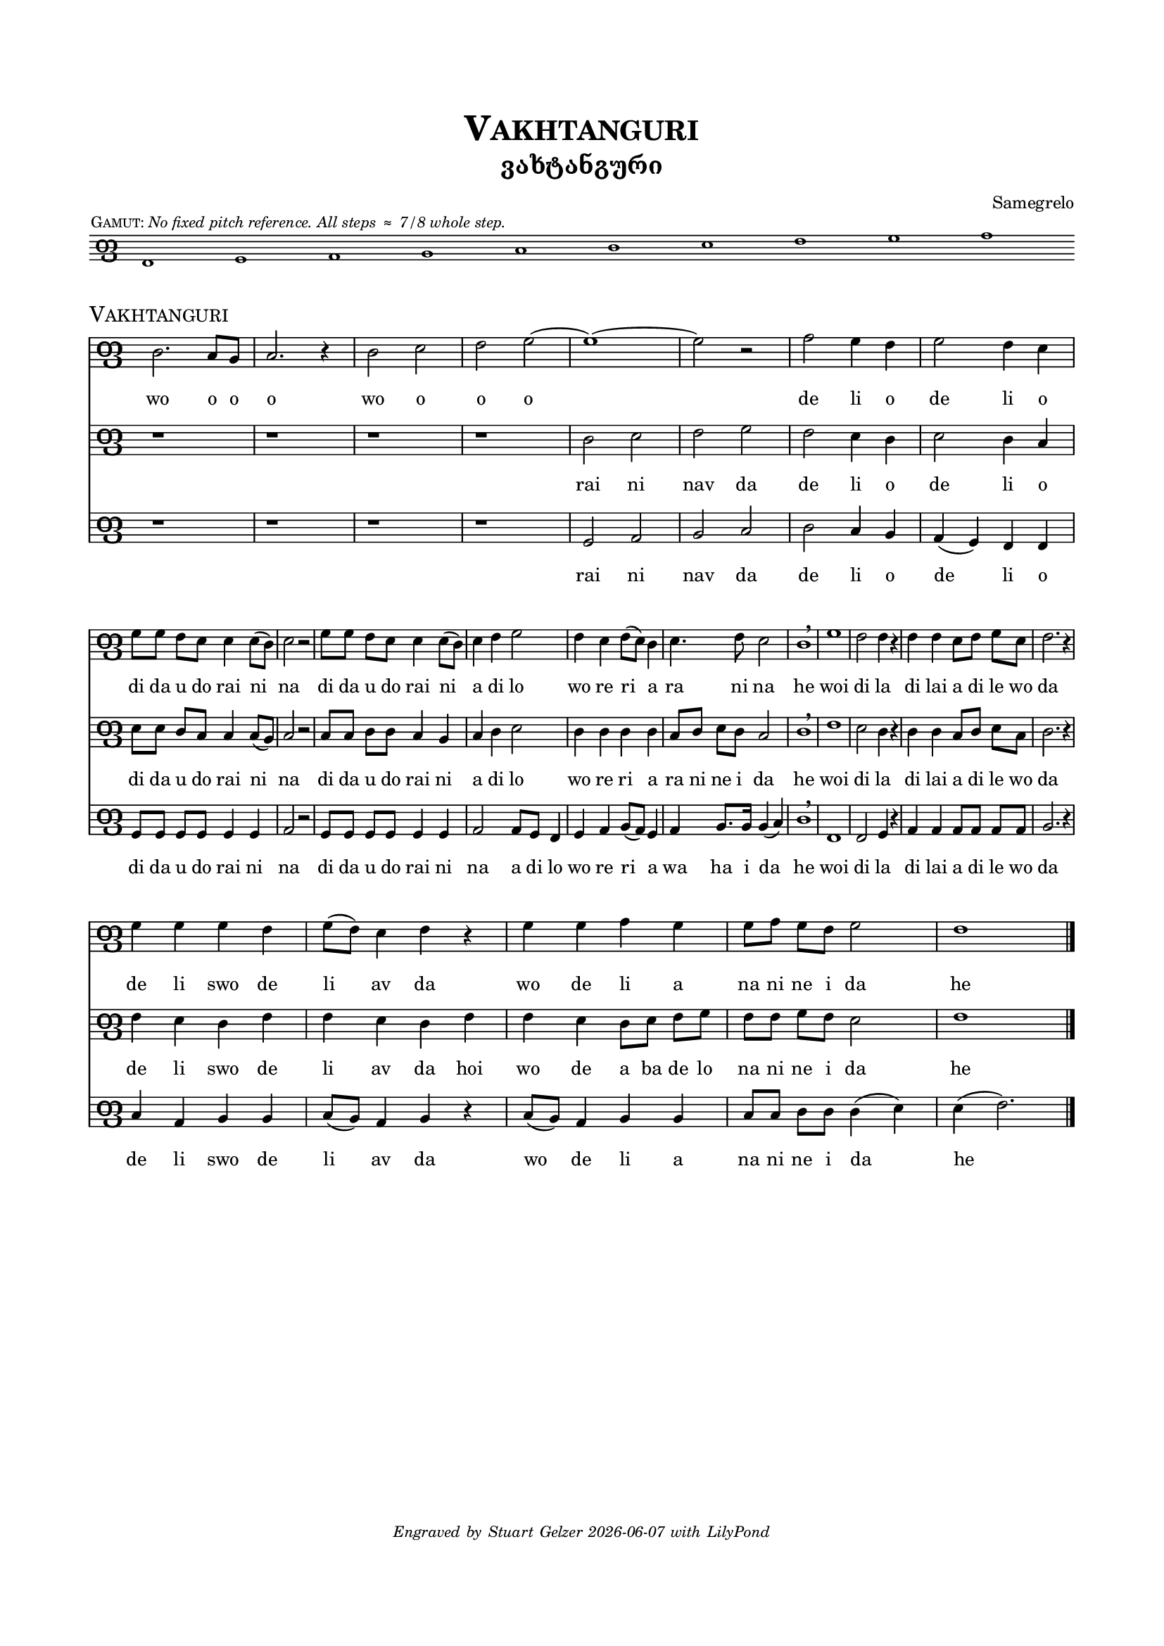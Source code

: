 %
% A template for a three-staff score using Panduri clef, 
% preceded by an optional Panduri clef gamut, 
% WITHOUT use of a separate common file.
%

\version "2.23.4"

\language "english" 


%
% Header values for the piece, including a main title
% defined for later re-use as the piece name in the score header.
%


mainTitle = "Vakhtanguri"

\header {

  title = \markup \smallCaps \mainTitle

  subtitle = "ვახტანგური"

%
% poet prints flush left.
%

%  poet    = \markup \tiny " " 		

%
% composer prints flush right. Or use this line blank as a kluge for spacing.
%

  composer = \markup \tiny "Samegrelo"

%
% piece prints flush left. Use this if NOT printing a gamut.
%

%  piece   = \markup \teeny \italic "No fixed pitch reference. All steps ≈ 7/8 whole step." 

%
% opus prints flush right. But BEWARE -- opus tends to print again with the main score!
%

% opus    = \markup \teeny " "	
  
  }


%
% Common header values for Panduri clef scores.
%

\header {
  tagline = \markup \teeny \italic {
    Engraved by Stuart Gelzer		% Insert the actual author's name if another.
    \simple #(strftime 
              "%Y-%m-%d" 
              (localtime (current-time)))
    with LilyPond 
%    \simple #(lilypond-version)	% Comment out to skip citing the version.
    }
  }	


%
% Common paper values for Panduri clef scores. Possibly redundant to specify. [TWP]
%

\paper {

% "letter" is default for \language english #(set-paper-size "letter")
  
  top-margin                            = .75 \in
  bottom-margin 			= .75 \in
  line-width 				=   7 \in
  system-system-spacing.basic-distance	= #12
  markup-system-spacing.basic-distance	= #3
  score-markup-spacing.basic-distance	= #6
  }


%
% Building the Panduri clef sign itself. 
% It's the Unicode x10E4 ("Georgian letter phar") that matters here; 
% the "Georgia" font in use is for fun. 
% The sizing and Y-offset should scale with the staff size, 
% but we haven't done any serious testing of this.
%

clefPanduri = {
    \override Staff.Clef.stencil   = #ly:text-interface::print
    \override Staff.Clef.text      = \markup \char ##x10E4
    \override Staff.Clef.font-name = #"Georgia"
    \override Staff.Clef.font-size = #7 
    \override Staff.Clef.Y-offset  = #-0.8
    
    \clef tenor % Or treble or bass or whatever...
    
%
% The device for manually centering the score on the staff.
% The location of middle C has to be shifted AFTER the clef is emitted. Not sure why.
%

    \set Voice.middleCPosition = #(+ 1) % Shift the staff for this song.
    
  }


%
% Basic settings for all Panduri clef staff contexts.
%

panduriSettings = \with {
  
% Tweak this as needed for space and layout. Fix lyrics size to match down in "layout."

  \magnifyStaff #3/4

% This beams eighth notes in pairs. Comment out for sets of four.
% For flagged stems, use \autoBeamOff and \autoBeamOn 
% around the desired notes in the score itself.

  beamExceptions = #'()

%
% Hiding the time signature reserves empty space, which looks better. 
%

  \hide Staff.TimeSignature

%
% Use the clef, Luke.
%

  \clefPanduri

  }

%
% This defines the gamut score. 
% 

gamutSettings = \with {

  \panduriSettings
  
% Slightly smaller sized staff for the gamut. Comment out to override.

  \magnifyStaff #5/8
  
  \omit Staff.BarLine

  }

gamutGloss = \markup { 
  \halign #+0.9 { 	% "halign" positions the gloss relative to the first note.
    \teeny \smallCaps "Gamut:"
    \teeny \italic "No fixed pitch reference. All steps ≈ 7/8 whole step."
      }
  }
       
gamutMusic = \relative e {
  
  d1^\gamutGloss e f g a b c d e f	% The gloss is tied to the first note.
  
  }

gamutWords = \lyricmode {

% Different options for the gamut "lyrics" line.
%
% E♭ñ F↑ G A↓ B♭ñ C↑ D E↓ Fñ G↑ A B↓ Cñ D↑ E 	% Archive of inflection characters: ♭ ↓ ñ ↑ ♯
%
% GAN, DON, AN BAN GAN DON An Ban Gan Don an ban gan don an'
%
% "[3" " " " " " " "[2" "[1" " " "3]" " " " " " " "2]" " " " " "1]" % This is for each voice ambitus.
%

  }

%
% Calling the gamut score. You should not need to change anthing here.
%

gamutStaff = \score {
  <<
    \new Staff \with \gamutSettings
     \new Voice = "gamut" \gamutMusic
     \new Lyrics \lyricsto "gamut" \gamutWords
  >>

  \layout {
    indent = #0
    ragged-right = ##f

%
% The following sizes the gamut "lyrics" (if any). Zero is the default size.
%
       
     \context {
      \Lyrics
       \override LyricText #'font-size = #-3
       }
    }
  } % This bracket ends the gamut score. On to the piece itself!


%
% Main score
%


commonSettings = \with {

  \panduriSettings
  
%
% Other settings common to the staff contexts of this piece go here.
%

  }


commonMusic = {

  \time 4/4

%
% Use the following if you want irregular manual bar lines, like in chant.
% Comment out for normal bar lines that follow the time signature above.
%
  
% \set Timing.defaultBarType = ""

% (Bar numbering is controlled down in "layout.")

%
% Other initial music expressions common to the voice contexts of this piece would go here.
%

  }


%
% Individual settings for each part
%

topSettings = \with { 
  \commonSettings
  midiInstrument = "flute"
  }

middleSettings = \with {
  \commonSettings
  midiInstrument = "clarinet"
  }

bassSettings = \with {
  \commonSettings	
  midiInstrument = "oboe"
  }


%
% Music for each part
%

topMusic = \relative a { \commonMusic
  
  b2. a8 g | a2. r4 | b2 c | d e~ e1~ e2 r |
  
  f2 e4 d | e2 d4 c | \break
  
  e8 e d c c4 c8( b) | c2 r | e8 e d c c4 c8( b) | c4 d e2 | 
  
  d4 c d8( c) b4 | c4.d8 c2 | b1 \breathe | 
  
  e | d2 d4 r | d4 d c8 d e c | d2.r4 | \break
  
  e4 e e d | e8( d) c4 d r | e e f e | e8 f e d e2 | d1 \bar "|."
    
  }

middleMusic = \relative a { \commonMusic
  
  r1 r r r | 

  b2 c | d e | d c4 b | c2 b4 a | 

  c8 c b a a4 a8( g) | a2 r | a8 a b b a4 g | a b c2 |
  
  b4 b b b | a8 b c b a2 | b1 \breathe | 
  
  d | c2 b4 r | b b a8 b c a | b2. r4 |
  
  d4 c b d | d c b d | d c b8 c d e | d d e d c2 | d1 
  
  }

bassMusic = \relative a { \commonMusic

  r1 r r r | e2 f | g a | b a4 g | f4( e) d d |
  
  e8 e e e e4 e | f2 r2 | e8 e e e e4 e | f2 f8 e d4 |
  
  e4 f g8( f) e4 | f g8. g16 g4( a) | b1 \breathe |
  
  d, | d2 e4 r | f f f8 f f f | g2. r4 
  
  a f g g | a8( g) f4 g r | a8( g) f4 g g | a8 a b b b4( c) | c( d2.)
  
  }


%
% Lyrics for each part
%

topLyrics = \lyricmode {
  
  wo o o o wo o o o de li o de li o 
  
  di da u do rai ni na di da u do rai ni a di lo 
  
  wo re ri a ra ni na he 
  
  woi di la di lai a di le wo da 
  
  de li swo de li av da wo de li a na ni ne i da he
 
  }

middleLyrics = \lyricmode {
  
  rai ni nav da de li o de li o 
  
  di da u do rai ni na di da u do rai ni a di lo 
  
  wo re ri a ra ni ne i da he 
  
  woi di la di lai a di le wo da 
  
  de li swo de li av da hoi wo de a ba de lo na ni ne i da he
 
  }

bassLyrics = \lyricmode {
  
  rai ni nav da de li o de li o 
  
  di da u do rai ni na di da u do rai ni na a di lo 
  
  wo re ri a wa ha i da he 
  
  woi di la di lai a di le wo da 
  
  de li swo de li av da wo de li a na ni ne i da he

  }

%
% Calling the gamut (optional). If you comment this out, you should also 
% comment out the "piece" definition below, which restates the song title.
%

  \gamutStaff

%
% Calling the main score. You should not need to change anthing here.
%

\score {
  <<
    \new Staff \with \topSettings
     \new Voice = "top" \topMusic
      \new Lyrics \lyricsto "top" \topLyrics
     
    \new Staff \with \middleSettings
     \new Voice = "middle" \middleMusic
      \new Lyrics \lyricsto "middle" \middleLyrics
    
    \new Staff \with \bassSettings
     \new Voice = "bass" \bassMusic
      \new Lyrics \lyricsto "bass" \bassLyrics
  >>

%
% The following repeats the title, but smaller and left-aligned.
% You only want this if the gamut staff is included.
%

  \header {
    piece = \markup \smallCaps \mainTitle
  }


  \layout {

   indent = #0
%
% Comment out the following if you DO want bar numbers.
%
    \context {
     \Score
      \omit BarNumber
       }

%
% The following tweaks the lyric size. Zero is the default size.
%
       
     \context {
      \Lyrics
       \override LyricText #'font-size = #-1
       }

  } % This is the end bracket of the layout section.

%
% The following just controls the tempo of MIDI playback. It engraves nothing.
%

  \midi {
    \tempo 4 = 90
  }  

} % This is the end bracket of the main score. There is no end-of-file marker.

% Any text or boxes below the score would go here as \markup blocks.


%{
convert-ly (GNU LilyPond) 2.23.4  convert-ly: Processing `'...
Applying conversion: 2.19.16, 2.19.22, 2.19.24, 2.19.28, 2.19.29,
2.19.32, 2.19.39, 2.19.40, 2.19.46, 2.19.49, 2.20.0, 2.21.0, 2.21.2,
2.23.1, 2.23.2, 2.23.3, 2.23.4
%}
